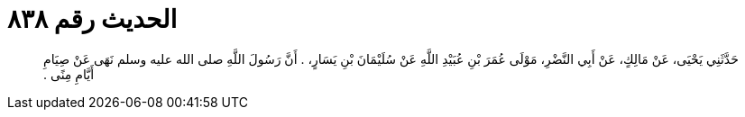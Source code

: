 
= الحديث رقم ٨٣٨

[quote.hadith]
حَدَّثَنِي يَحْيَى، عَنْ مَالِكٍ، عَنْ أَبِي النَّضْرِ، مَوْلَى عُمَرَ بْنِ عُبَيْدِ اللَّهِ عَنْ سُلَيْمَانَ بْنِ يَسَارٍ، ‏.‏ أَنَّ رَسُولَ اللَّهِ صلى الله عليه وسلم نَهَى عَنْ صِيَامِ أَيَّامِ مِنًى ‏.‏